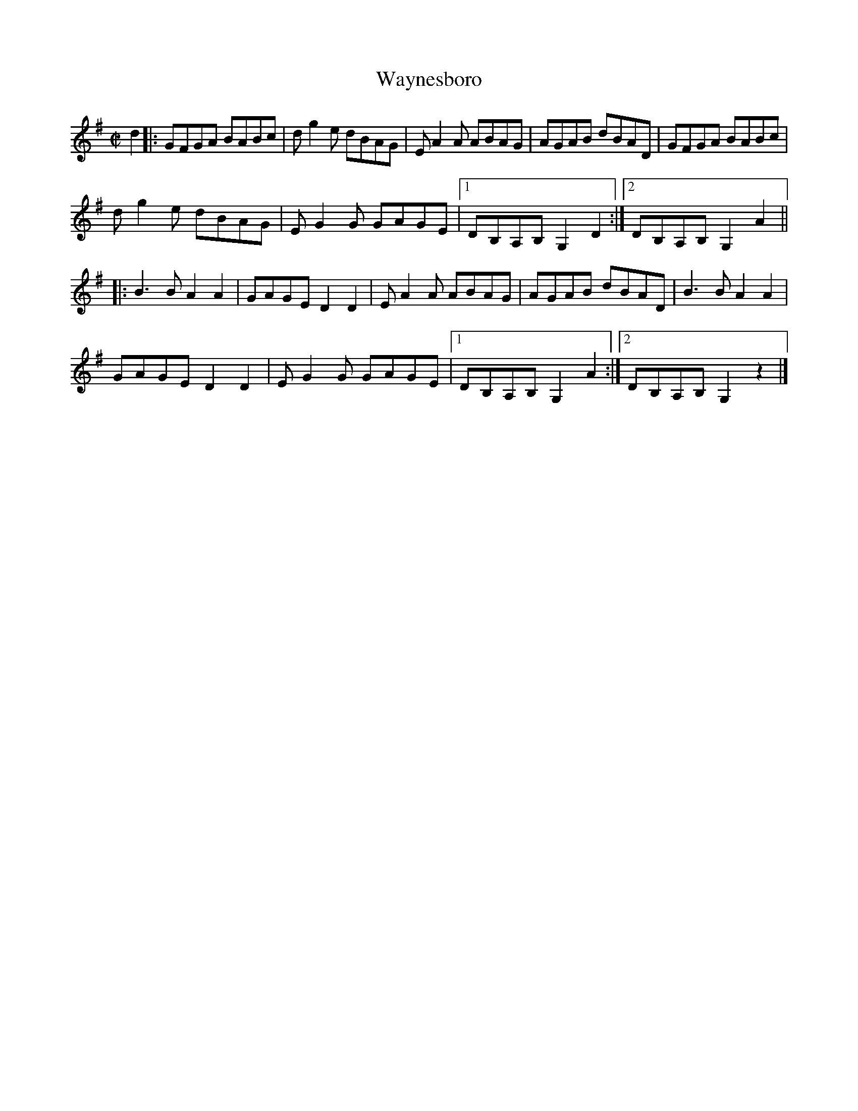 X:3
T:Waynesboro
M:C|
L:1/8
R:reel
F:http://www.ibiblio.org/fiddlers/WAT_WAZ.htm 2012-3-21
S:Simon Mayor
N:From a transcription by John Lamancusa, by permission. See http://www.mne.psu.edu/lamancusa/tunes.htm
K:G
d2 |:\
GFGA BABc | dg2e dBAG | EA2A ABAG | AGAB dBAD | GFGA BABc |
dg2e dBAG | EG2G GAGE |1 DB,A,B, G,2D2 :|2 DB,A,B, G,2A2 ||
|:\
B3B  A2A2 | GAGE D2D2 | EA2A ABAG | AGAB dBAD | B3B A2A2 |
GAGE D2D2 | EG2G GAGE |1 DB,A,B, G,2A2 :|2 DB,A,B, G,2 z2 |]
